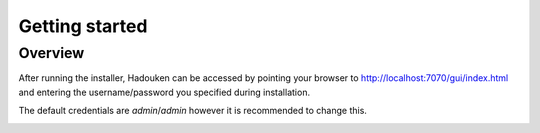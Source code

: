 
Getting started
===============

Overview
--------

After running the installer, Hadouken can be accessed by pointing your browser
to `http://localhost:7070/gui/index.html <http://localhost:7070/gui/index.html>`_
and entering the username/password you specified during installation.

The default credentials are *admin*/*admin* however it is recommended to change
this.

.. image:: static/webui_overview.png
